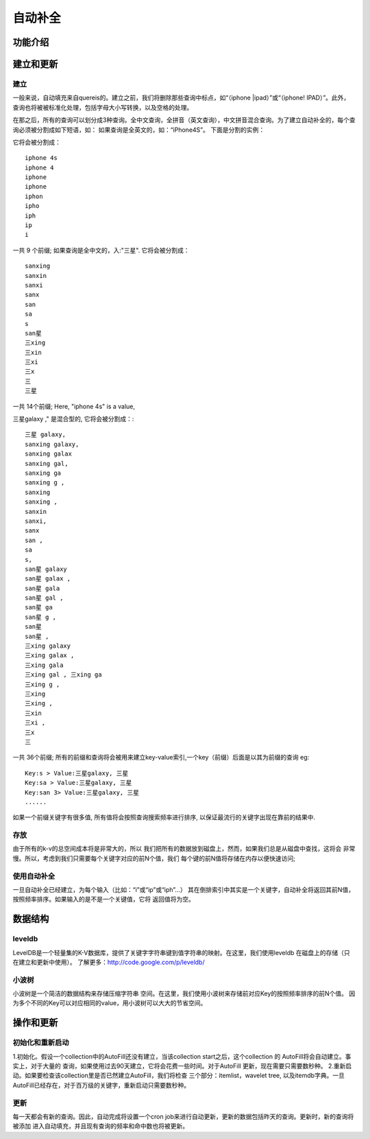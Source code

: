 自动补全
========


功能介绍
----------------



建立和更新
-----------------

建立
~~~~~~~~~~~~

一般来说，自动填充来自quereis的。建立之前，我们将删除那些查询中标点，如“（iphone |ipad）”或“（iphone! IPAD）”。此外，查询也将被被标准化处理，包括字母大小写转换，以及空格的处理。

在那之后，所有的查询可以划分成3种查询。全中文查询，全拼音（英文查询），中文拼音混合查询。为了建立自动补全的，每个查询必须被分割成如下短语，如：
如果查询是全英文的，如：“iPhone4S”。
下面是分割的实例：

它将会被分割成：

::

         iphone 4s
         iphone 4
         iphone
         iphone
         iphon
         ipho
         iph
         ip
         i

一共 9 个前缀;
如果查询是全中文的，入:"三星".
它将会被分割成：

::

         sanxing
         sanxin
         sanxi
         sanx
         san
         sa
         s
         san星
         三xing
         三xin
         三xi
         三x
         三
         三星

一共 14个前缀;
Here, "iphone 4s" is a value,

三星galaxy ," 是混合型的, 它将会被分割成：:

::

         三星 galaxy,
         sanxing galaxy,
         sanxing galax
         sanxing gal,
         sanxing ga
         sanxing g ,
         sanxing
         sanxing ,
         sanxin
         sanxi,
         sanx
         san ,
         sa
         s,
         san星 galaxy
         san星 galax ,
         san星 gala
         san星 gal ,
         san星 ga
         san星 g ,
         san星
         san星 ,
         三xing galaxy
         三xing galax ,
         三xing gala
         三xing gal , 三xing ga
         三xing g ,
         三xing
         三xing ,
         三xin
         三xi ,
         三x
         三

一共 36个前缀;
所有的前缀和查询将会被用来建立key-value索引,一个key（前缀）后面是以其为前缀的查询  eg:

::

         Key:s > Value:三星galaxy, 三星
         Key:sa > Value:三星galaxy, 三星
         Key:san 3> Value:三星galaxy, 三星
         ......


如果一个前缀关键字有很多值, 所有值将会按照查询搜索频率进行排序, 以保证最流行的关键字出现在靠前的结果中.

存放
~~~~~~~~~~~~

由于所有的k-v的总空间成本将是非常大的，所以
我们把所有的数据放到磁盘上，然而，如果我们总是从磁盘中查找，这将会
非常慢。所以，考虑到我们只需要每个关键字对应的前N个值，我们
每个键的前N值将存储在内存以便快速访问;


使用自动补全
~~~~~~~~~~~~~~~~~
一旦自动补全已经建立，为每个输入（比如：“i”或“ip”或“iph”...）
其在倒排索引中其实是一个关键字，自动补全将返回其前N值，按照频率排序。如果输入的是不是一个关键值，它将
返回值将为空。


数据结构
----------------

leveldb
~~~~~~~~~~~~
LevelDB是一个轻量集的K-V数据库，提供了关键字字符串键到值字符串的映射。在这里，我们使用leveldb
在磁盘上的存储（只在建立和更新中使用）。
了解更多：http://code.google.com/p/leveldb/

小波树
~~~~~~~~~~~~
小波树是一个简洁的数据结构来存储压缩字符串
空间。在这里，我们使用小波树来存储前对应Key的按照频率排序的前N个值。
因为多个不同的Key可以对应相同的value，用小波树可以大大的节省空间。



操作和更新
----------------

初始化和重新启动
~~~~~~~~~~~~~~~~~~~~~~~
1.初始化。假设一个collection中的AutoFill还没有建立，当该collection start之后，这个collection 的
AutoFill将会自动建立。事实上，对于大量的
查询，如果使用过去90天建立，它将会花费一些时间。对于AutoFill
更新，现在需要只需要数秒种。
2.重新启动。如果要检查该collection里是否已然建立AutoFill，我们将检查
三个部分：itemlist，wavelet tree, 以及itemdb字典。一旦
AutoFill已经存在，对于百万级的关键字，重新启动只需要数秒种。

更新
~~~~~~~~~~~~~~~~~~~~~~~
每一天都会有新的查询。因此，自动完成将设置一个cron job来进行自动更新，更新的数据包括昨天的查询。更新时，新的查询将被添加
进入自动填充，并且现有查询的频率和命中数也将被更新。

